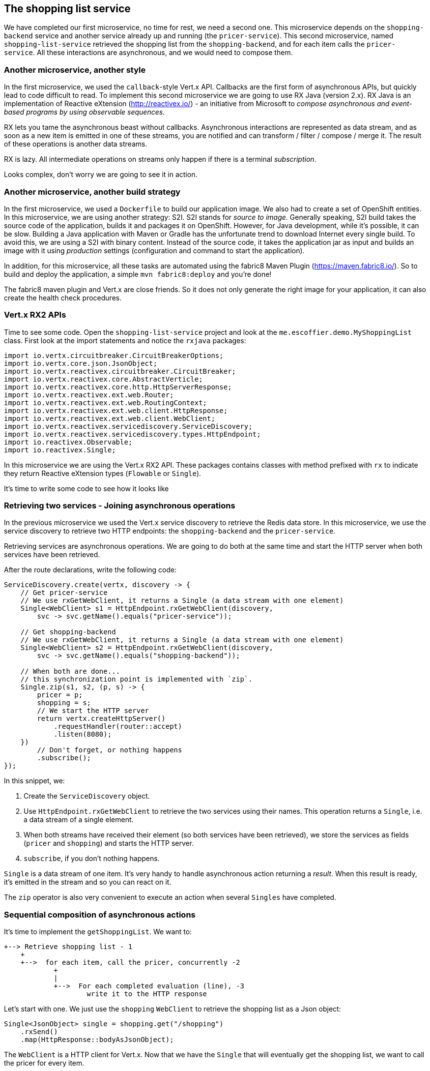 == The shopping list service

We have completed our first microservice, no time for rest, we need a second one. This microservice depends on the `shopping-backend` service and another service already up and running (the `pricer-service`). This second microservice, named `shopping-list-service` retrieved the shopping list from the `shopping-backend`, and for each item calls the `pricer-service`. All these interactions are asynchronous, and we would need to compose them.

=== Another microservice, another style

In the first microservice, we used the `callback`-style Vert.x API. Callbacks are the first form of asynchronous APIs, but quickly lead to code difficult to read. To implement this second microservice we are going to use RX Java (version 2.x). RX Java is an implementation of Reactive eXtension (http://reactivex.io/) - an initiative from Microsoft to _compose asynchronous and event-based programs by using observable sequences_.

RX lets you tame the asynchronous beast without callbacks. Asynchronous interactions are represented as data stream, and as soon as a new item is emitted in one of these streams, you are notified and can transform / filter / compose / merge it. The result of these operations is another data streams.

RX is lazy. All intermediate operations on streams only happen if there is a terminal _subscription_. 

Looks complex, don't worry we are going to see it in action.

=== Another microservice, another build strategy

In the first microservice, we used a `Dockerfile` to build our application image. We also had to create a set of OpenShift entities. In this microservice, we are using another strategy: S2I. S2I stands for _source to image_. Generally speaking, S2I build takes the source code of the application, builds it and packages it on OpenShift. However, for Java development, while it's possible, it can be slow. Building a Java application with Maven or Gradle has the unfortunate trend to download Internet every single build. To avoid this, we are using a S2I with binary content. Instead of the source code, it takes the application jar as input and builds an image with it using _production_ settings (configuration and command to start the application).

In addition, for this microservice, all these tasks are automated using the fabric8 Maven Plugin (https://maven.fabric8.io/). So to build and deploy the application, a simple `mvn fabric8:deploy` and you're done!

The fabric8 maven plugin and Vert.x are close friends. So it does not only generate the right image for your application, it can also create the health check procedures. 

=== Vert.x RX2 APIs

Time to see some code. Open the `shopping-list-service` project and look at the `me.escoffier.demo.MyShoppingList` class. First look at the import statements and notice the `rxjava` packages:

[source, java]
----
import io.vertx.circuitbreaker.CircuitBreakerOptions;
import io.vertx.core.json.JsonObject;
import io.vertx.reactivex.circuitbreaker.CircuitBreaker;
import io.vertx.reactivex.core.AbstractVerticle;
import io.vertx.reactivex.core.http.HttpServerResponse;
import io.vertx.reactivex.ext.web.Router;
import io.vertx.reactivex.ext.web.RoutingContext;
import io.vertx.reactivex.ext.web.client.HttpResponse;
import io.vertx.reactivex.ext.web.client.WebClient;
import io.vertx.reactivex.servicediscovery.ServiceDiscovery;
import io.vertx.reactivex.servicediscovery.types.HttpEndpoint;
import io.reactivex.Observable;
import io.reactivex.Single;
----

In this microservice we are using the Vert.x RX2 API. These packages contains classes with method prefixed with `rx` to indicate they return Reactive eXtension types (`Flowable` or `Single`).

It's time to write some code to see how it looks like

=== Retrieving two services - Joining asynchronous operations

In the previous microservice we used the Vert.x service discovery to retrieve the Redis data store. In this microservice, we use the service discovery to retrieve two HTTP endpoints: the `shopping-backend` and the `pricer-service`. 

Retrieving services are asynchronous operations. We are going to do both at the same time and start the HTTP server when both services have been retrieved.

After the route declarations, write the following code:

[source, java]
----
ServiceDiscovery.create(vertx, discovery -> {
    // Get pricer-service
    // We use rxGetWebClient, it returns a Single (a data stream with one element)
    Single<WebClient> s1 = HttpEndpoint.rxGetWebClient(discovery,
        svc -> svc.getName().equals("pricer-service"));

    // Get shopping-backend
    // We use rxGetWebClient, it returns a Single (a data stream with one element)
    Single<WebClient> s2 = HttpEndpoint.rxGetWebClient(discovery,
        svc -> svc.getName().equals("shopping-backend"));

    // When both are done...
    // this synchronization point is implemented with `zip`.
    Single.zip(s1, s2, (p, s) -> {
        pricer = p;
        shopping = s;
        // We start the HTTP server
        return vertx.createHttpServer()
            .requestHandler(router::accept)
            .listen(8080);
    })
        // Don't forget, or nothing happens
        .subscribe();
});
----

In this snippet, we:

1. Create the `ServiceDiscovery` object.
2. Use `HttpEndpoint.rxGetWebClient` to retrieve the two services using their names. This operation returns a `Single`, i.e. a data stream of a single element.
3. When both streams have received their element (so both services have been retrieved), we store the services as fields (`pricer` and `shopping`) and starts the HTTP server.
4. `subscribe`, if you don't nothing happens.

`Single` is a data stream of one item. It's very handy to handle asynchronous action returning a _result_. When this result is ready, it's emitted in the stream and so you can react on it. 

The `zip` operator is also very convenient to execute an action when several `Singles` have completed.

=== Sequential composition of asynchronous actions

It's time to implement the `getShoppingList`. We want to:

[source]
----
+--> Retrieve shopping list - 1
    +
    +-->  for each item, call the pricer, concurrently -2
            +
            |
            +-->  For each completed evaluation (line), -3
                    write it to the HTTP response
----

Let's start with one. We just use the `shopping` `WebClient` to retrieve the shopping list as a Json object:

[source, java]
----
Single<JsonObject> single = shopping.get("/shopping")
    .rxSend()
    .map(HttpResponse::bodyAsJsonObject);
----

The `WebClient` is a HTTP client for Vert.x. Now that we have the `Single` that will eventually get the shopping list, we want to call the pricer for every item.

[source, java]
----
single
    .flatMapObservable(list -> Flowable.fromIterable(list)) // Transform the json document into a sequence of items (key - value)
    .flatMapSingle(item -> Shopping.retrievePrice(pricer, item)) // Call the pricer
    .subscribe(
        json -> {
            Shopping.writeProductLine(serverResponse, json); // Write the response of the pricer into the HTTP response
        },
        rc::fail,
        serverResponse::end // When all items have been estimated, flush the response
    );
----

First, we transform the shopping list in an `Observable` (a sequence of data). Then, for each item of the list, we call the `pricer`. This operation happens once per item, but can be executed concurrently. Every time we get a response from the `pricer` it emits it into the stream. Finally, we _subscribe_, and for every `json` (response from the `pricer`) we write it into the HTTP response. The `subscribe` call has 3 methods:

1. The first one is called for every item of the observed `Observable` - we write the chunk into the response
2. The second one is called if something bad happens, we write a HTTP 500 error
3. When we reach the end of the stream, we _end_ the response

So to execute asynchronous action sequentially, you can use the `flatmap` operator. `flatmap` calls are executed concurrently.

Notice the usage of chunked HTTP response. It's not required to compute the whole response and write it to the response. It's actually going to waste your memory. HTTP chunked responses allows writing to the wire as soon as you have something ready to be sent.

=== Time to build and run!

In your terminal, navigate to the `shopping-list-service` project, and run: `mvn fabric8:deploy`.

Open the OpenShift console, and wait until the pod becomes ready. Because we use a S2I, the application starts with a monitoring agent. The startup time is impacted by this.

image:images/oc-shopping-list-service.png[]

Click on the `route` url, and you should see something like:

[source]
----
 * coffee x 2 = 50.0
 * bacon x 1 = 25.0
 * eggs x 3 = 48.0
----

=== Going further

So, we have our second microservice. But, do you know who developed the `pricer` service? You should never trust a microservice you didn't build (and even so ;-)). Let's see how we can protect our call to the `pricer` with a _circuit breaker_. Follow me, we are almost link:6-circuit-breaker.adoc[there].
